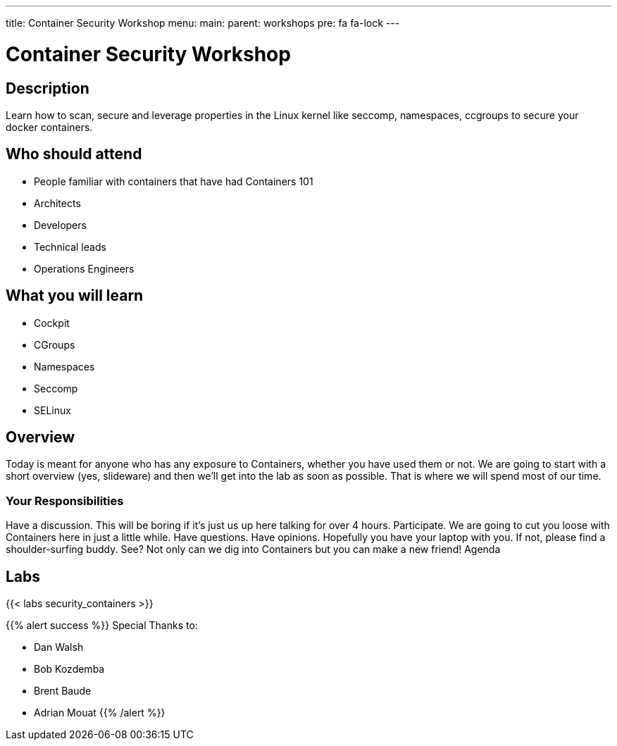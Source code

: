 ---
title: Container Security Workshop
menu:
  main:
    parent: workshops
    pre: fa fa-lock
---

:badges:
:icons: font
:imagesdir: /workshops/security_containers/images
:source-highlighter: highlight.js
:source-language: yaml

= Container Security Workshop

== Description

Learn how to scan, secure  and leverage properties in  the Linux kernel  like seccomp, namespaces, ccgroups to secure your docker containers.

== Who should attend

- People familiar with containers that have had Containers 101
- Architects
- Developers
- Technical leads
- Operations Engineers

== What you will learn

- Cockpit
- CGroups
- Namespaces
- Seccomp
- SELinux

== Overview

Today is meant for anyone who has any exposure to Containers, whether you have used them or not. We are going to start with a short overview (yes, slideware) and then we’ll get into the lab as soon as possible. That is where we will spend most of our time.

=== Your Responsibilities

Have a discussion. This will be boring if it’s just us up here talking for over 4 hours.
Participate. We are going to cut you loose with Containers here in just a little while. Have questions. Have opinions.
Hopefully you have your laptop with you. If not, please find a shoulder-surfing buddy. See? Not only can we dig into Containers but you can make a new friend!
Agenda

== Labs

{{< labs security_containers >}}



{{% alert success %}}
Special Thanks to:

- Dan Walsh
- Bob Kozdemba
- Brent Baude
- Adrian Mouat
{{% /alert %}}

